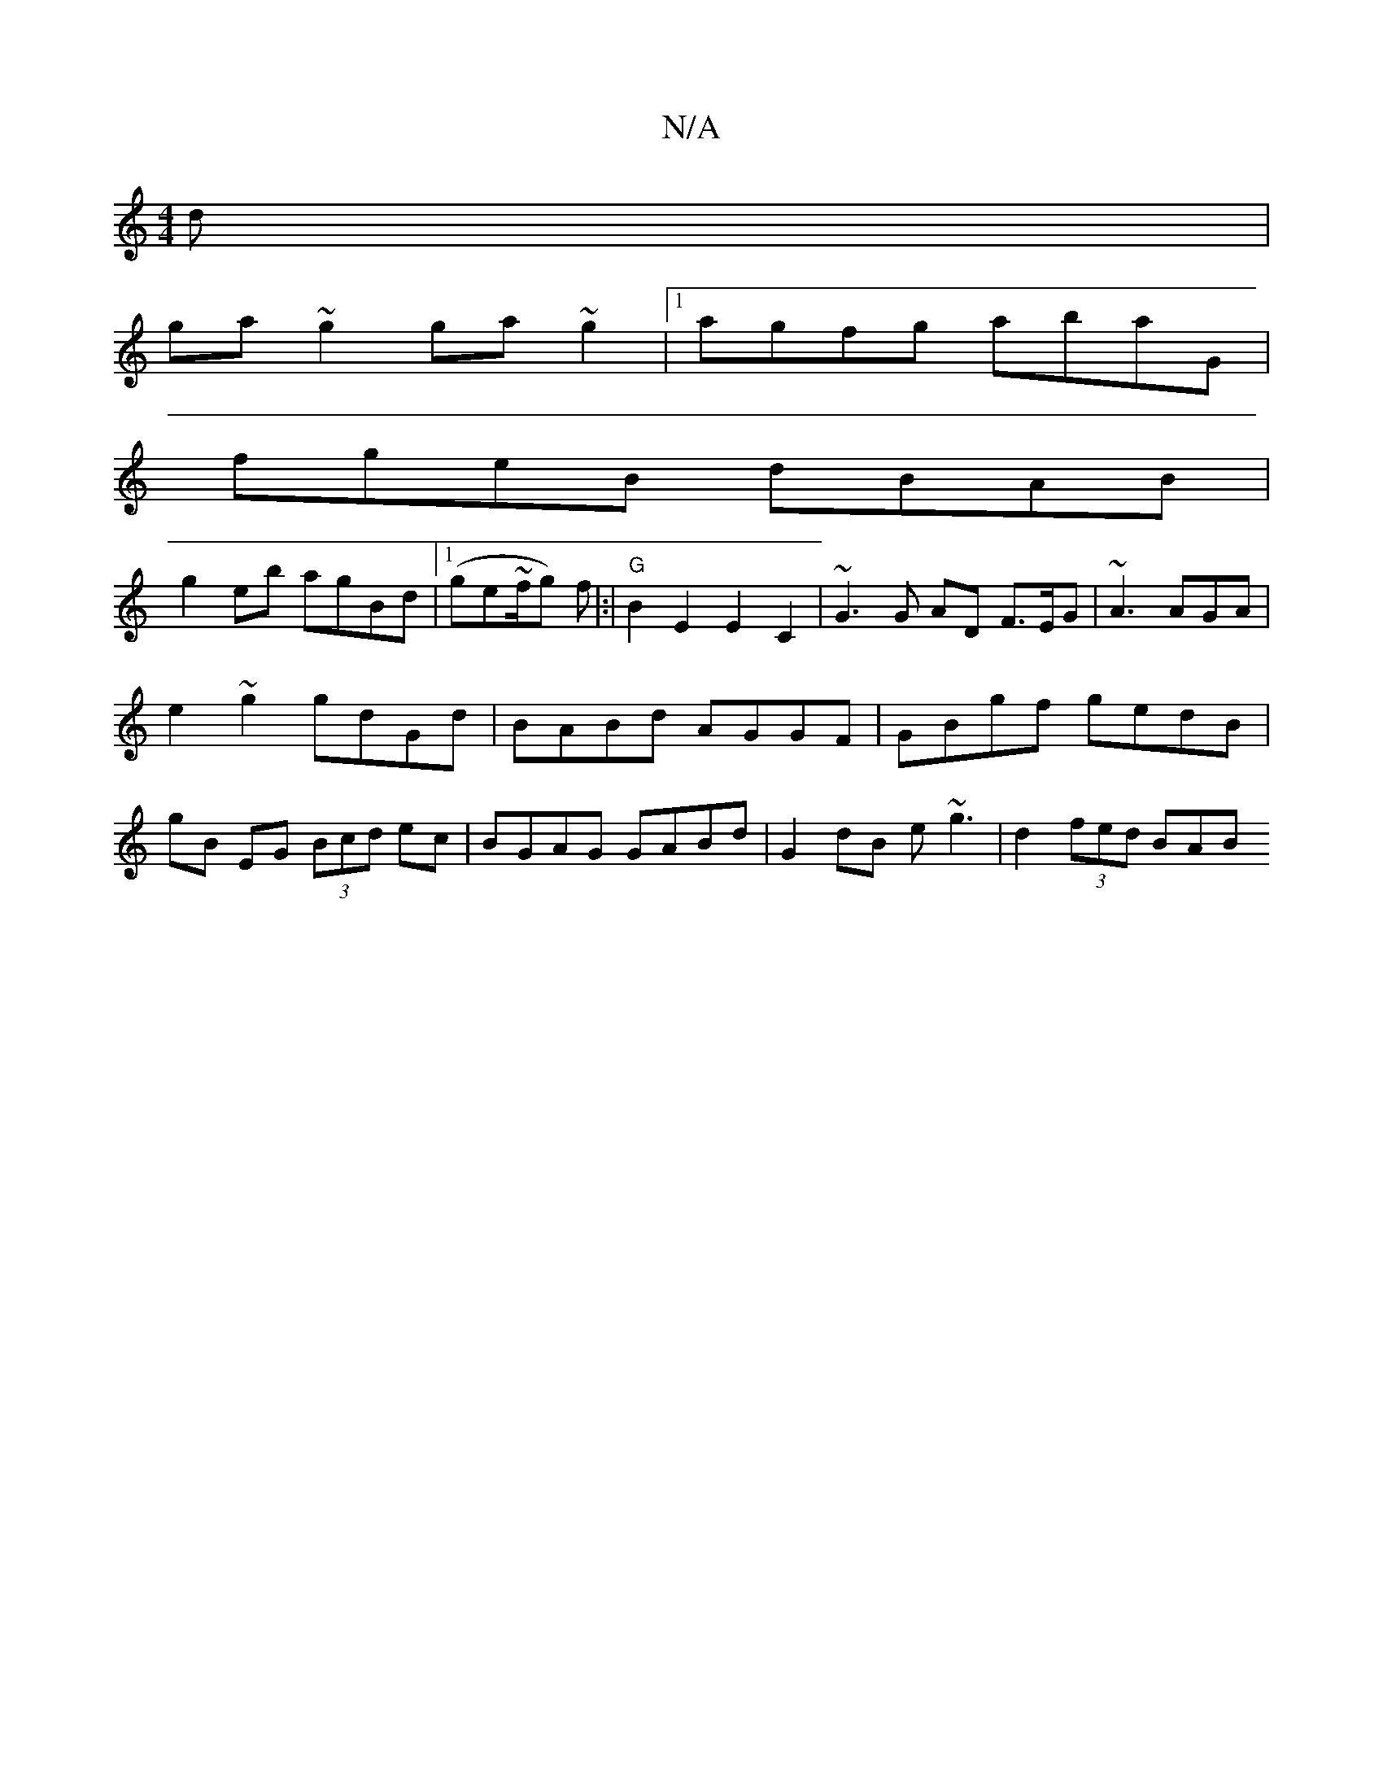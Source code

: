 X:1
T:N/A
M:4/4
R:N/A
K:Cmajor
d|
ga~g2 ga~g2|1 agfg abaG |
fgeB dBAB |
g2eb agBd|1 (ge~f/2g) f|:|"G"B2E2 E2C2 | ~G3 G AD F3/E/G | ~A3 AGA |
e2 ~g2 gdGd | BABd AGGF | GBgf gedB|
gB EG (3Bcd ec | BGAG GABd | G2 dB e~g3 |d2 (3fed BAB